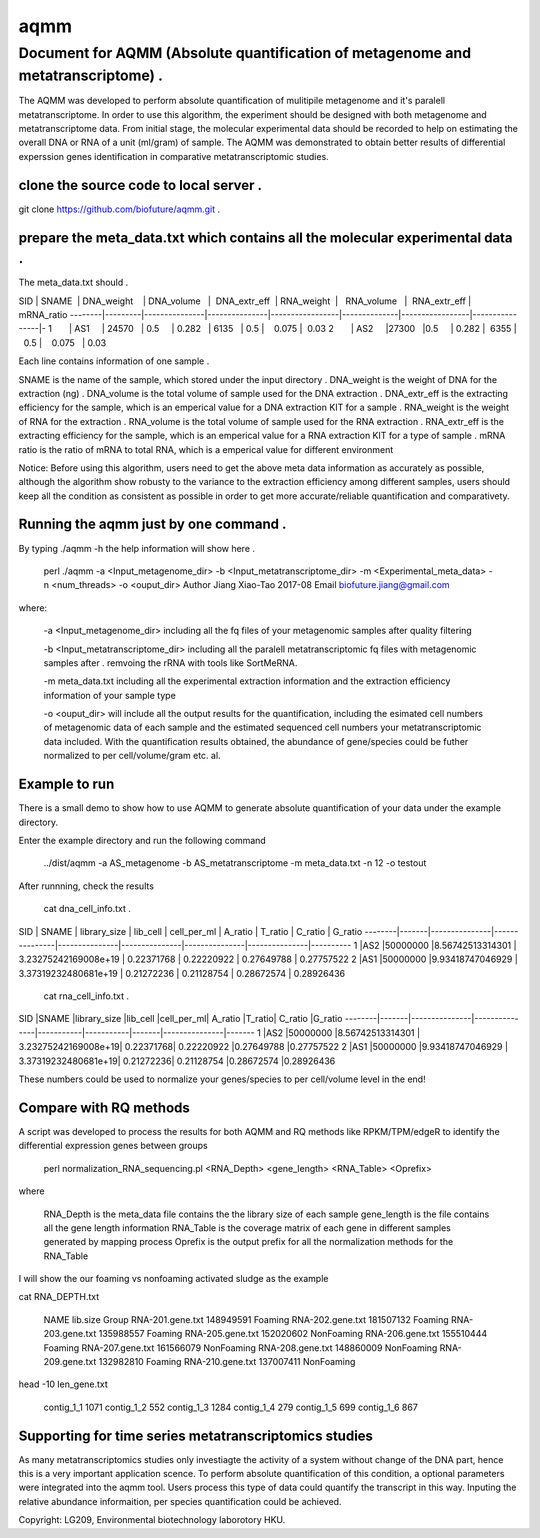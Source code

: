 ====
aqmm
====

Document for AQMM (Absolute quantification of metagenome and metatranscriptome) .  
=================================================================================

The AQMM was developed to perform absolute quantification of mulitipile metagenome and it's paralell metatranscriptome. In order to use this algorithm, the experiment should be designed with both metagenome and metatranscriptome data. From initial stage, the molecular experimental data should be recorded to help on estimating the overall DNA or RNA of a unit (ml/gram) of sample. The AQMM was demonstrated to obtain better results of differential experssion genes identification in comparative metatranscriptomic studies.       

clone the source code to local server .   
---------------------------------------
git clone https://github.com/biofuture/aqmm.git .   

prepare the meta_data.txt which contains all the molecular experimental data .   
------------------------------------------------------------------------------

The meta_data.txt should .

SID	|  SNAME  | DNA_weight    |  DNA_volume   |   DNA_extr_eff  |  RNA_weight  |    RNA_volume   |   RNA_extr_eff |   mRNA_ratio 
--------|---------|---------------|---------------|-----------------|--------------|-----------------|----------------|-
1       | AS1     | 24570         | 0.5           | 0.282           | 6135         |     0.5         |    0.075       |  0.03 
2       | AS2     |27300          |0.5            | 0.282           |  6355        |    0.5          |    0.075       |  0.03   

Each line contains information of one sample .

SNAME is the name of the sample, which stored under the input directory .   
DNA_weight is the weight of DNA for the extraction (ng) .   
DNA_volume is the total volume of sample used for the DNA extraction .   
DNA_extr_eff is the extracting efficiency for the sample, which is an emperical value for a DNA extraction KIT for a sample .   
RNA_weight is the weight of RNA for the extraction .   
RNA_volume is the total volume of sample used for the RNA extraction .   
RNA_extr_eff is the extracting efficiency for the sample, which is an emperical value for a RNA extraction KIT for a type of sample .   
mRNA ratio is the ratio of mRNA to total RNA, which is a emperical value for different environment          

Notice: Before using this algorithm, users need to get the above meta data information as accurately as possible, although the algorithm show robusty to the variance to the extraction efficiency among different samples, users should keep all the condition as consistent as possible in order to get more accurate/reliable quantification and comparativety. 

Running the aqmm just by one command .  
--------------------------------------

By typing ./aqmm -h the help information will show here .    
    
	perl ./aqmm -a <Input_metagenome_dir> -b <Input_metatranscriptome_dir> -m <Experimental_meta_data> -n <num_threads> -o <ouput_dir>
	Author Jiang Xiao-Tao 2017-08
	Email  biofuture.jiang@gmail.com

where:    

       -a <Input_metagenome_dir> including all the fq files of your metagenomic samples after quality filtering
       
       -b <Input_metatranscriptome_dir> including all the paralell metatranscriptomic fq files with metagenomic samples after . remvoing the rRNA with tools like SortMeRNA.
       
       -m meta_data.txt including all the experimental extraction information and the extraction efficiency information of your sample type
       
       -o <ouput_dir> will include all the output results for the quantification, including the esimated cell numbers of metagenomic data of each sample and the estimated sequenced cell numbers your metatranscriptomic data included. With the quantification results obtained, the abundance of gene/species could be futher normalized to per cell/volume/gram etc. al.   

Example to run
--------------

There is a small demo to show how to use AQMM to generate absolute quantification of your data under the example directory. 

Enter the example directory and run the following command 

	../dist/aqmm  -a AS_metagenome -b AS_metatranscriptome -m meta_data.txt -n 12 -o testout

After runnning, check the results 

	cat dna_cell_info.txt .   

SID	| SNAME	| library_size	| lib_cell	| cell_per_ml	| A_ratio	| T_ratio	| C_ratio	| G_ratio    
--------|-------|---------------|---------------|---------------|---------------|---------------|---------------|----------
1	|AS2	|50000000	|8.56742513314301	| 3.23275242169008e+19	| 0.22371768	| 0.22220922	| 0.27649788	| 0.27757522   
2	|AS1	|50000000	|9.93418747046929	| 3.37319232480681e+19	| 0.21272236	| 0.21128754	| 0.28672574	| 0.28926436   

	cat rna_cell_info.txt .

SID	|SNAME	|library_size	|lib_cell	|cell_per_ml|	A_ratio	|T_ratio|	C_ratio	|G_ratio    
--------|-------|---------------|---------------|-----------|-----------|-------|---------------|-------
1	|AS2	|50000000	|8.56742513314301 |	3.23275242169008e+19|	0.22371768|	0.22220922	|0.27649788	|0.27757522    
2	|AS1	|50000000	|9.93418747046929 |	3.37319232480681e+19|	0.21272236|	0.21128754	|0.28672574	|0.28926436    

These numbers could be used to normalize your genes/species to per cell/volume level in the end!       


Compare with RQ methods
-----------------------

A script was developed to process the results for both AQMM and RQ methods like RPKM/TPM/edgeR to identify the differential expression genes between groups

	perl normalization_RNA_sequencing.pl <RNA_Depth> <gene_length> <RNA_Table> <Oprefix>

where 

	RNA_Depth	is the meta_data file contains the the library size of each sample 
	gene_length	is the file contains all the gene length information
	RNA_Table	is the coverage matrix of each gene in different samples generated by mapping process
	Oprefix	        is the output prefix for all the normalization methods for the RNA_Table 


I will show the our foaming vs nonfoaming activated sludge as the example

cat RNA_DEPTH.txt

	NAME	lib.size	Group
	RNA-201.gene.txt	148949591	Foaming
	RNA-202.gene.txt	181507132	Foaming
	RNA-203.gene.txt	135988557	Foaming
	RNA-205.gene.txt	152020602	NonFoaming
	RNA-206.gene.txt	155510444	Foaming
	RNA-207.gene.txt	161566079	NonFoaming
	RNA-208.gene.txt	148860009	NonFoaming
	RNA-209.gene.txt	132982810	Foaming
	RNA-210.gene.txt	137007411	NonFoaming

head -10 len_gene.txt

	contig_1_1	1071
	contig_1_2	552
	contig_1_3	1284
	contig_1_4	279
	contig_1_5	699
	contig_1_6	867
	

Supporting for time series metatranscriptomics studies 
------------------------------------------------------

As many metatranscriptomics studies only investiagte the activity of a system without change of the DNA part, hence this is a very important application scence. To perform absolute quantification of this condition, a optional parameters were integrated into the aqmm tool.  Users process this type of data could quantify the transcript in this way.  Inputing the relative abundance informaition, per species quantification could be achieved. 

Copyright: LG209, Environmental biotechnology laborotory HKU.    
